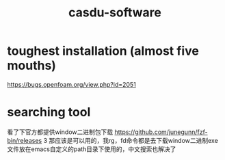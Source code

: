 :PROPERTIES:
:ID:       c9809298-b447-40c7-937f-74efa36bc8f0
:LAST_MODIFIED: [2021-08-07 Sat 13:57]
:END:
#+TITLE: casdu-software
#+CREATED:       [2020-10-28 Wed 15:31]
#+LAST_MODIFIED: [2021-08-07 Sat 13:57]
#+filetags: casdu

* toughest installation (almost five mouths)
https://bugs.openfoam.org/view.php?id=2051
* searching tool
看了下官方都提供window二进制包下载 https://github.com/junegunn/fzf-bin/releases 3 那应该是可以用的，我rg，fd命令都是去下载window二进制exe文件放在emacs自定义的path目录下使用的，中文搜索也解决了
